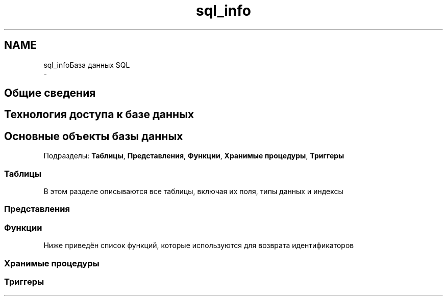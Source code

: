 .TH "sql_info" 3 "Пт 25 Авг 2017" "Version 1.0" "EDUKIT Developers" \" -*- nroff -*-
.ad l
.nh
.SH NAME
sql_infoБаза данных SQL 
 \- 
.SH "Общие сведения"
.PP
.SH "Технология доступа к базе данных"
.PP
.SH "Основные объекты базы данных"
.PP
Подразделы: \fBТаблицы\fP, \fBПредставления\fP, \fBФункции\fP, \fBХранимые процедуры\fP, \fBТриггеры\fP
.SS "Таблицы"
В этом разделе описываются все таблицы, включая их поля, типы данных и индексы
.PP
.SS "Представления"
.SS "Функции"
Ниже приведён список функций, которые используются для возврата идентификаторов
.PP
.SS "Хранимые процедуры"
.SS "Триггеры"
 
